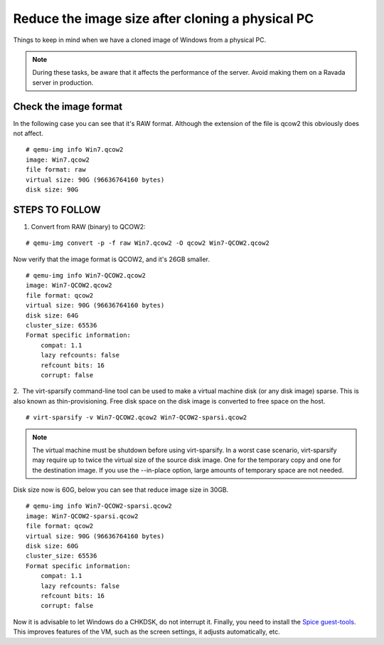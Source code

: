Reduce the image size after cloning a physical PC
=================================================

Things to keep in mind when we have a cloned image of Windows from a physical PC.


.. note :: 
    During these tasks, be aware that it affects the performance of the server. Avoid making them on a Ravada server in production.

Check the image format
----------------------

In the following case you can see that it's RAW format. Although the extension of the file is qcow2 this obviously does not affect.

::

    # qemu-img info Win7.qcow2 
    image: Win7.qcow2
    file format: raw
    virtual size: 90G (96636764160 bytes)
    disk size: 90G

STEPS TO FOLLOW
---------------

1. Convert from RAW (binary) to QCOW2:
 
::

    # qemu-img convert -p -f raw Win7.qcow2 -O qcow2 Win7-QCOW2.qcow2

Now verify that the image format is QCOW2, and it's 26GB smaller.

::

    # qemu-img info Win7-QCOW2.qcow2
    image: Win7-QCOW2.qcow2
    file format: qcow2
    virtual size: 90G (96636764160 bytes)
    disk size: 64G
    cluster_size: 65536
    Format specific information:
        compat: 1.1
        lazy refcounts: false
        refcount bits: 16
        corrupt: false

2.  The virt-sparsify command-line tool can be used to make a virtual machine disk (or any disk image) sparse. This is also known as thin-provisioning. Free disk space on the disk image is converted to free space on the host. 

::

    # virt-sparsify -v Win7-QCOW2.qcow2 Win7-QCOW2-sparsi.qcow2

.. note :: 
        The virtual machine must be shutdown before using virt-sparsify.
        In a worst case scenario, virt-sparsify may require up to twice the virtual size of the source disk image. One for the temporary copy and one for the destination image.
        If you use the --in-place option, large amounts of temporary space are not needed.

Disk size now is 60G, below you can see that reduce image size in 30GB.

::

    # qemu-img info Win7-QCOW2-sparsi.qcow2
    image: Win7-QCOW2-sparsi.qcow2
    file format: qcow2
    virtual size: 90G (96636764160 bytes)
    disk size: 60G
    cluster_size: 65536
    Format specific information:
        compat: 1.1
        lazy refcounts: false
        refcount bits: 16
        corrupt: false

Now it is advisable to let Windows do a CHKDSK, do not interrupt it.
Finally, you need to install the `Spice guest-tools <https://www.spice-space.org/download/windows/spice-guest-tools/spice-guest-tools-latest.exe>`_.
This improves features of the VM, such as the screen settings, it adjusts automatically, etc.
